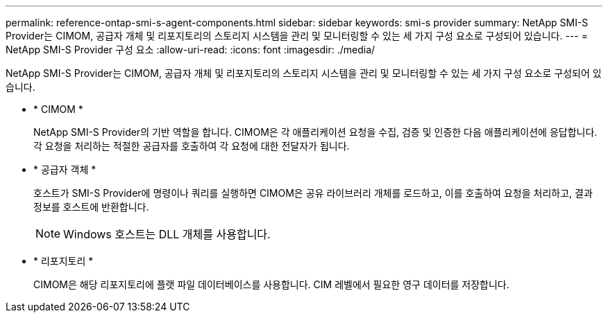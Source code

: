 ---
permalink: reference-ontap-smi-s-agent-components.html 
sidebar: sidebar 
keywords: smi-s provider 
summary: NetApp SMI-S Provider는 CIMOM, 공급자 개체 및 리포지토리의 스토리지 시스템을 관리 및 모니터링할 수 있는 세 가지 구성 요소로 구성되어 있습니다. 
---
= NetApp SMI-S Provider 구성 요소
:allow-uri-read: 
:icons: font
:imagesdir: ./media/


[role="lead"]
NetApp SMI-S Provider는 CIMOM, 공급자 개체 및 리포지토리의 스토리지 시스템을 관리 및 모니터링할 수 있는 세 가지 구성 요소로 구성되어 있습니다.

* * CIMOM *
+
NetApp SMI-S Provider의 기반 역할을 합니다. CIMOM은 각 애플리케이션 요청을 수집, 검증 및 인증한 다음 애플리케이션에 응답합니다. 각 요청을 처리하는 적절한 공급자를 호출하여 각 요청에 대한 전달자가 됩니다.

* * 공급자 객체 *
+
호스트가 SMI-S Provider에 명령이나 쿼리를 실행하면 CIMOM은 공유 라이브러리 개체를 로드하고, 이를 호출하여 요청을 처리하고, 결과 정보를 호스트에 반환합니다.

+
[NOTE]
====
Windows 호스트는 DLL 개체를 사용합니다.

====
* * 리포지토리 *
+
CIMOM은 해당 리포지토리에 플랫 파일 데이터베이스를 사용합니다. CIM 레벨에서 필요한 영구 데이터를 저장합니다.



